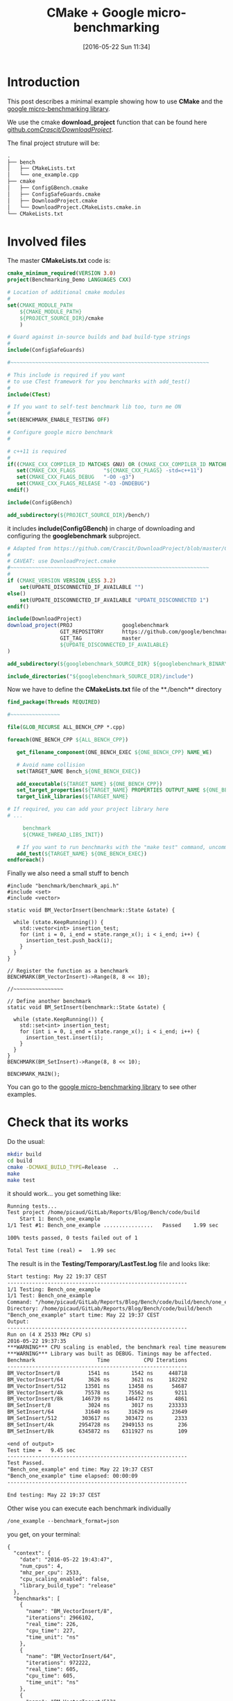 #+BLOG: wordpress
#+POSTID: 239
#+DATE: [2016-05-22 Sun 11:34]
#+OPTIONS: toc:nil num:nil todo:nil pri:nil tags:nil ^:nil
#+CATEGORY: Cpp, CMake
#+TAGS:
#+DESCRIPTION:
#+TITLE: CMake + Google micro-benchmarking

* Introduction
This post describes a minimal example showing how to use **CMake** and the [[https://github.com/google/benchmark][google micro-benchmarking library]].

We use the cmake **download_project** function that can be found here [[https://github.com/Crascit/DownloadProject/][github.com/Crascit/DownloadProject/]].

The final project struture will be:
#+BEGIN_SRC txt
.
├── bench
│   ├── CMakeLists.txt
│   └── one_example.cpp
├── cmake
│   ├── ConfigGBench.cmake
│   ├── ConfigSafeGuards.cmake
│   ├── DownloadProject.cmake
│   └── DownloadProject.CMakeLists.cmake.in
└── CMakeLists.txt
#+END_SRC

* Involved files

The master **CMakeLists.txt** code is:
#+ATTR_WP: :syntaxhl light=true
#+NAME: Master_CMakeList
#+BEGIN_SRC cmake
cmake_minimum_required(VERSION 3.0)
project(Benchmarking_Demo LANGUAGES CXX)

# Location of additional cmake modules
#
set(CMAKE_MODULE_PATH
    ${CMAKE_MODULE_PATH}
    ${PROJECT_SOURCE_DIR}/cmake
    )

# Guard against in-source builds and bad build-type strings
#
include(ConfigSafeGuards)

#~~~~~~~~~~~~~~~~~~~~~~~~~~~~~~~~~~~~~~~~~~~~~~~~~~~~~~~~~~~~~~~~

# This include is required if you want 
# to use CTest framework for you benchmarks with add_test()
#
include(CTest) 

# If you want to self-test benchmark lib too, turn me ON
#
set(BENCHMARK_ENABLE_TESTING OFF)

# Configure google micro benchmark
#

# c++11 is required
#
if((CMAKE_CXX_COMPILER_ID MATCHES GNU) OR (CMAKE_CXX_COMPILER_ID MATCHES Clang))
   set(CMAKE_CXX_FLAGS         "${CMAKE_CXX_FLAGS} -std=c++11")
   set(CMAKE_CXX_FLAGS_DEBUG   "-O0 -g3")
   set(CMAKE_CXX_FLAGS_RELEASE "-O3 -DNDEBUG")
endif()

include(ConfigGBench)

add_subdirectory(${PROJECT_SOURCE_DIR}/bench/)
#+END_SRC

it includes **include(ConfigGBench)** in charge of downloading and configuring the **googlebenchmark** subproject.

#+ATTR_WP: :syntaxhl light=true
#+NAME: ConfigGBench
#+BEGIN_SRC cmake
# Adapted from https://github.com/Crascit/DownloadProject/blob/master/CMakeLists.txt
#
# CAVEAT: use DownloadProject.cmake
#~~~~~~~~~~~~~~~~~~~~~~~~~~~~~~~~~~~~~~~~~~~~~~~~~~~~~~~~~~~~~~~~
#
if (CMAKE_VERSION VERSION_LESS 3.2)
    set(UPDATE_DISCONNECTED_IF_AVAILABLE "")
else()
    set(UPDATE_DISCONNECTED_IF_AVAILABLE "UPDATE_DISCONNECTED 1")
endif()

include(DownloadProject)
download_project(PROJ                googlebenchmark
                 GIT_REPOSITORY      https://github.com/google/benchmark.git
                 GIT_TAG             master
                 ${UPDATE_DISCONNECTED_IF_AVAILABLE}
)

add_subdirectory(${googlebenchmark_SOURCE_DIR} ${googlebenchmark_BINARY_DIR})

include_directories("${googlebenchmark_SOURCE_DIR}/include")
#+END_SRC

Now we have to define the **CMakeLists.txt** file of the **./bench** directory

#+ATTR_WP: :syntaxhl light=true
#+NAME: Bench_CMakeLists
#+BEGIN_SRC cmake
find_package(Threads REQUIRED)

#~~~~~~~~~~~~~~~~

file(GLOB_RECURSE ALL_BENCH_CPP *.cpp)

foreach(ONE_BENCH_CPP ${ALL_BENCH_CPP})

   get_filename_component(ONE_BENCH_EXEC ${ONE_BENCH_CPP} NAME_WE)

   # Avoid name collision 
   set(TARGET_NAME Bench_${ONE_BENCH_EXEC})

   add_executable(${TARGET_NAME} ${ONE_BENCH_CPP})
   set_target_properties(${TARGET_NAME} PROPERTIES OUTPUT_NAME ${ONE_BENCH_EXEC}) 
   target_link_libraries(${TARGET_NAME} 

# If required, you can add your project library here
# ...

	 benchmark
     ${CMAKE_THREAD_LIBS_INIT})

   # If you want to run benchmarks with the "make test" command, uncomment me
   add_test(${TARGET_NAME} ${ONE_BENCH_EXEC})
endforeach()
#+END_SRC

Finally we also need a small stuff to bench

#+ATTR_WP: :syntaxhl light=true
#+NAME: CppBenchExample
#+BEGIN_SRC c++
#include "benchmark/benchmark_api.h"
#include <set>
#include <vector>

static void BM_VectorInsert(benchmark::State &state) {

  while (state.KeepRunning()) {
    std::vector<int> insertion_test;
    for (int i = 0, i_end = state.range_x(); i < i_end; i++) {
      insertion_test.push_back(i);
    }
  }
}

// Register the function as a benchmark
BENCHMARK(BM_VectorInsert)->Range(8, 8 << 10);

//~~~~~~~~~~~~~~~~

// Define another benchmark
static void BM_SetInsert(benchmark::State &state) {

  while (state.KeepRunning()) {
    std::set<int> insertion_test;
    for (int i = 0, i_end = state.range_x(); i < i_end; i++) {
      insertion_test.insert(i);
    }
  }
}
BENCHMARK(BM_SetInsert)->Range(8, 8 << 10);

BENCHMARK_MAIN();
#+END_SRC

You can go to the [[https://github.com/google/benchmark][google micro-benchmarking library]] to see other examples.

* Check that its works

Do the usual:
#+BEGIN_SRC sh
mkdir build
cd build
cmake -DCMAKE_BUILD_TYPE=Release  ..
make 
make test
#+END_SRC

it should work... you get something like:
#+BEGIN_SRC txt
Running tests...
Test project /home/picaud/GitLab/Reports/Blog/Bench/code/build
    Start 1: Bench_one_example
1/1 Test #1: Bench_one_example ................   Passed    1.99 sec

100% tests passed, 0 tests failed out of 1

Total Test time (real) =   1.99 sec
#+END_SRC

The result is in the **Testing/Temporary/LastTest.log** file and looks like:
#+BEGIN_SRC txt
Start testing: May 22 19:37 CEST
----------------------------------------------------------
1/1 Testing: Bench_one_example
1/1 Test: Bench_one_example
Command: "/home/picaud/GitLab/Reports/Blog/Bench/code/build/bench/one_example"
Directory: /home/picaud/GitLab/Reports/Blog/Bench/code/build/bench
"Bench_one_example" start time: May 22 19:37 CEST
Output:
----------------------------------------------------------
Run on (4 X 2533 MHz CPU s)
2016-05-22 19:37:35
***WARNING*** CPU scaling is enabled, the benchmark real time measurements may be noisy and will incur extra overhead.
***WARNING*** Library was built as DEBUG. Timings may be affected.
Benchmark                    Time           CPU Iterations
----------------------------------------------------------
BM_VectorInsert/8         1541 ns       1542 ns     448718
BM_VectorInsert/64        3626 ns       3621 ns     182292
BM_VectorInsert/512      13501 ns      13458 ns      54687
BM_VectorInsert/4k       75578 ns      75562 ns       9211
BM_VectorInsert/8k      146739 ns     146472 ns       4861
BM_SetInsert/8            3024 ns       3017 ns     233333
BM_SetInsert/64          31640 ns      31629 ns      23649
BM_SetInsert/512        303617 ns     303472 ns       2333
BM_SetInsert/4k        2954728 ns    2949153 ns        236
BM_SetInsert/8k        6345872 ns    6311927 ns        109

<end of output>
Test time =   9.45 sec
----------------------------------------------------------
Test Passed.
"Bench_one_example" end time: May 22 19:37 CEST
"Bench_one_example" time elapsed: 00:00:09
----------------------------------------------------------

End testing: May 22 19:37 CEST
#+END_SRC

Other wise you can execute each benchmark individually
#+BEGIN_SRC txt
/one_example --benchmark_format=json
#+END_SRC

you get, on your terminal:
#+BEGIN_SRC txt
{
  "context": {
    "date": "2016-05-22 19:43:47",
    "num_cpus": 4,
    "mhz_per_cpu": 2533,
    "cpu_scaling_enabled": false,
    "library_build_type": "release"
  },
  "benchmarks": [
    {
      "name": "BM_VectorInsert/8",
      "iterations": 2966102,
      "real_time": 226,
      "cpu_time": 227,
      "time_unit": "ns"
    },
    {
      "name": "BM_VectorInsert/64",
      "iterations": 972222,
      "real_time": 605,
      "cpu_time": 605,
      "time_unit": "ns"
    },
    {
      "name": "BM_VectorInsert/512",
      "iterations": 380435,
      "real_time": 1795,
      "cpu_time": 1798,
      "time_unit": "ns"
    },
    {
      "name": "BM_VectorInsert/4k",
      "iterations": 97222,
      "real_time": 7235,
      "cpu_time": 7200,
      "time_unit": "ns"
    },
    {
      "name": "BM_VectorInsert/8k",
      "iterations": 51471,
      "real_time": 13302,
      "cpu_time": 13289,
      "time_unit": "ns"
    },
    {
      "name": "BM_SetInsert/8",
      "iterations": 1093750,
      "real_time": 581,
      "cpu_time": 578,
      "time_unit": "ns"
    },
    {
      "name": "BM_SetInsert/64",
      "iterations": 109375,
      "real_time": 5904,
      "cpu_time": 5925,
      "time_unit": "ns"
    },
    {
      "name": "BM_SetInsert/512",
      "iterations": 11667,
      "real_time": 52307,
      "cpu_time": 52113,
      "time_unit": "ns"
    },
    {
      "name": "BM_SetInsert/4k",
      "iterations": 1346,
      "real_time": 499965,
      "cpu_time": 499257,
      "time_unit": "ns"
    },
    {
      "name": "BM_SetInsert/8k",
      "iterations": 700,
      "real_time": 999270,
      "cpu_time": 994286,
      "time_unit": "ns"
    }
  ]
}
#+END_SRC

* A remark concerning CPU

During benchmark you must use **perfomance** mode for your CPU. To setup your **cpu governance mode** I process as follow.

Tested on **Debian**, source of information [[https://access.redhat.com/documentation/en-US/Red_Hat_Enterprise_Linux/7/html/Power_Management_Guide/cpufreq_governors.html][here]].


#+BEGIN_SRC sh
apt-get install linux-cpupower
#+END_SRC

Turns on performance mode (in **su** mode)

#+BEGIN_SRC sh
cpupower frequency-set --governor performance
#+END_SRC

After benchmarking your software you can go back to the more convervative option:

#+BEGIN_SRC sh
cpupower frequency-set --governor ondemand
#+END_SRC

A nice thing is the **google benchmark** warns you


#+BEGIN_SRC txt
***WARNING*** CPU scaling is enabled, the benchmark real time measurements may be noisy and will incur extra overhead.
#+END_SRC

if you are not using the right cpu mode.

It also warns you if you are in debug mode:

#+BEGIN_SRC txt
***WARNING*** Library was built as DEBUG. Timings may be affected.
#+END_SRC

* All files

#+ATTR_WP: :syntaxhl light=true
#+BEGIN_SRC cmake :tangle yes :tangle ./code/CMakeLists.txt :mkdirp yes :tangle-mode (identity #o666) :noweb yes :export none 
<<Master_CMakeList>>
#+END_SRC

#+ATTR_WP: :syntaxhl light=true
#+BEGIN_SRC cmake :tangle yes :tangle ./code/cmake/ConfigSafeGuards.cmake :mkdirp yes :tangle-mode (identity #o666) :noweb yes  
# Adapted from: https://github.com/bast/cmake-example/tree/master/cmake
#~~~~~~~~~~~~~~~~~~~~~~~~~~~~~~~~~~~~~~~~~~~~~~~~~~~~~~~~~~~~~~~~

# guard against in-source builds
if(${CMAKE_CURRENT_SOURCE_DIR} STREQUAL ${CMAKE_CURRENT_BINARY_DIR})
    message(FATAL_ERROR "In-source builds not allowed. Please make a new directory (called a build directory) and run CMake from there.")
endif()

# guard against bad build-type strings
if(NOT CMAKE_BUILD_TYPE)
    set(CMAKE_BUILD_TYPE "Debug")
endif()

string(TOLOWER "${CMAKE_BUILD_TYPE}" cmake_build_type_tolower)
string(TOUPPER "${CMAKE_BUILD_TYPE}" cmake_build_type_toupper)
if(    NOT cmake_build_type_tolower STREQUAL "debug"
   AND NOT cmake_build_type_tolower STREQUAL "release"
   AND NOT cmake_build_type_tolower STREQUAL "profile"
   AND NOT cmake_build_type_tolower STREQUAL "relwithdebinfo")
      message(FATAL_ERROR "Unknown build type \"${CMAKE_BUILD_TYPE}\". Allowed values are Debug, Release, Profile, RelWithDebInfo (case-insensitive).")
endif()
#+END_SRC

#+ATTR_WP: :syntaxhl light=true
#+BEGIN_SRC cmake :tangle yes :tangle ./code/cmake/ConfigGBench.cmake :mkdirp yes :tangle-mode (identity #o666) :noweb yes :export none 
<<ConfigGBench>>
#+END_SRC

#+ATTR_WP: :syntaxhl light=true
#+BEGIN_SRC cmake :tangle yes :tangle ./code/bench/CMakeLists.txt :mkdirp yes :tangle-mode (identity #o666) :noweb yes :export none 
<<Bench_CMakeLists>>
#+END_SRC

#+ATTR_WP: :syntaxhl light=true
#+BEGIN_SRC c++ :tangle yes :tangle ./code/bench/one_example.cpp :mkdirp yes :tangle-mode (identity #o666) :noweb yes :export none 
<<CppBenchExample>>
#+END_SRC

#+ATTR_WP: :syntaxhl light=true
#+BEGIN_SRC cmake :tangle yes :tangle ./code/cmake/DownloadProject.cmake :mkdirp yes :tangle-mode (identity #o666) :noweb yes
# From https://github.com/Crascit/DownloadProject
#~~~~~~~~~~~~~~~~~~~~~~~~~~~~~~~~~~~~~~~~~~~~~~~~~~~~~~~~~~~~~~~~

# MODULE:   DownloadProject
#
# PROVIDES:
#   download_project( PROJ projectName
#                    [PREFIX prefixDir]
#                    [DOWNLOAD_DIR downloadDir]
#                    [SOURCE_DIR srcDir]
#                    [BINARY_DIR binDir]
#                    [QUIET]
#                    ...
#   )
#
#       Provides the ability to download and unpack a tarball, zip file, git repository,
#       etc. at configure time (i.e. when the cmake command is run). How the downloaded
#       and unpacked contents are used is up to the caller, but the motivating case is
#       to download source code which can then be included directly in the build with
#       add_subdirectory() after the call to download_project(). Source and build
#       directories are set up with this in mind.
#
#       The PROJ argument is required. The projectName value will be used to construct
#       the following variables upon exit (obviously replace projectName with its actual
#       value):
#
#           projectName_SOURCE_DIR
#           projectName_BINARY_DIR
#
#       The SOURCE_DIR and BINARY_DIR arguments are optional and would not typically
#       need to be provided. They can be specified if you want the downloaded source
#       and build directories to be located in a specific place. The contents of
#       projectName_SOURCE_DIR and projectName_BINARY_DIR will be populated with the
#       locations used whether you provide SOURCE_DIR/BINARY_DIR or not.
#
#       The DOWNLOAD_DIR argument does not normally need to be set. It controls the
#       location of the temporary CMake build used to perform the download.
#
#       The PREFIX argument can be provided to change the base location of the default
#       values of DOWNLOAD_DIR, SOURCE_DIR and BINARY_DIR. If all of those three arguments
#       are provided, then PREFIX will have no effect. The default value for PREFIX is
#       CMAKE_BINARY_DIR.
#
#       The QUIET option can be given if you do not want to show the output associated
#       with downloading the specified project.
#
#       In addition to the above, any other options are passed through unmodified to
#       ExternalProject_Add() to perform the actual download, patch and update steps.
#       The following ExternalProject_Add() options are explicitly prohibited (they
#       are reserved for use by the download_project() command):
#
#           CONFIGURE_COMMAND
#           BUILD_COMMAND
#           INSTALL_COMMAND
#           TEST_COMMAND
#
#       Only those ExternalProject_Add() arguments which relate to downloading, patching
#       and updating of the project sources are intended to be used. Also note that at
#       least one set of download-related arguments are required.
#
#       If using CMake 3.2 or later, the UPDATE_DISCONNECTED option can be used to
#       prevent a check at the remote end for changes every time CMake is run
#       after the first successful download. See the documentation of the ExternalProject
#       module for more information. It is likely you will want to use this option if it
#       is available to you.
#
# EXAMPLE USAGE:
#
#   include(download_project.cmake)
#   download_project(PROJ                googletest
#                    GIT_REPOSITORY      https://github.com/google/googletest.git
#                    GIT_TAG             master
#                    UPDATE_DISCONNECTED 1
#                    QUIET
#   )
#
#   add_subdirectory(${googletest_SOURCE_DIR} ${googletest_BINARY_DIR})
#
#========================================================================================


set(_DownloadProjectDir "${CMAKE_CURRENT_LIST_DIR}")

include(CMakeParseArguments)

function(download_project)

    set(options QUIET)
    set(oneValueArgs
        PROJ
        PREFIX
        DOWNLOAD_DIR
        SOURCE_DIR
        BINARY_DIR
        # Prevent the following from being passed through
        CONFIGURE_COMMAND
        BUILD_COMMAND
        INSTALL_COMMAND
        TEST_COMMAND
    )
    set(multiValueArgs "")

    cmake_parse_arguments(DL_ARGS "${options}" "${oneValueArgs}" "${multiValueArgs}" ${ARGN})

    # Hide output if requested
    if (DL_ARGS_QUIET)
        set(OUTPUT_QUIET "OUTPUT_QUIET")
    else()
        unset(OUTPUT_QUIET)
        message(STATUS "Downloading/updating ${DL_ARGS_PROJ}")
    endif()

    # Set up where we will put our temporary CMakeLists.txt file and also
    # the base point below which the default source and binary dirs will be
    if (NOT DL_ARGS_PREFIX)
        set(DL_ARGS_PREFIX "${CMAKE_BINARY_DIR}")
    endif()
    if (NOT DL_ARGS_DOWNLOAD_DIR)
        set(DL_ARGS_DOWNLOAD_DIR "${DL_ARGS_PREFIX}/${DL_ARGS_PROJ}-download")
    endif()

    # Ensure the caller can know where to find the source and build directories
    if (NOT DL_ARGS_SOURCE_DIR)
        set(DL_ARGS_SOURCE_DIR "${DL_ARGS_PREFIX}/${DL_ARGS_PROJ}-src")
    endif()
    if (NOT DL_ARGS_BINARY_DIR)
        set(DL_ARGS_BINARY_DIR "${DL_ARGS_PREFIX}/${DL_ARGS_PROJ}-build")
    endif()
    set(${DL_ARGS_PROJ}_SOURCE_DIR "${DL_ARGS_SOURCE_DIR}" PARENT_SCOPE)
    set(${DL_ARGS_PROJ}_BINARY_DIR "${DL_ARGS_BINARY_DIR}" PARENT_SCOPE)

    # Create and build a separate CMake project to carry out the download.
    # If we've already previously done these steps, they will not cause
    # anything to be updated, so extra rebuilds of the project won't occur.
    configure_file("${_DownloadProjectDir}/DownloadProject.CMakeLists.cmake.in"
                   "${DL_ARGS_DOWNLOAD_DIR}/CMakeLists.txt")
    execute_process(COMMAND ${CMAKE_COMMAND} -G "${CMAKE_GENERATOR}" .
                    ${OUTPUT_QUIET}
                    WORKING_DIRECTORY "${DL_ARGS_DOWNLOAD_DIR}"
    )
    execute_process(COMMAND ${CMAKE_COMMAND} --build .
                    ${OUTPUT_QUIET}
                    WORKING_DIRECTORY "${DL_ARGS_DOWNLOAD_DIR}"
    )

endfunction()
#+END_SRC

#+ATTR_WP: :syntaxhl light=true
#+BEGIN_SRC cmake :tangle yes :tangle ./code/cmake/DownloadProject.CMakeLists.cmake.in :mkdirp yes :tangle-mode (identity #o666) :noweb yes
cmake_minimum_required(VERSION 2.8.2)

project(${DL_ARGS_PROJ}-download NONE)

include(ExternalProject)
ExternalProject_Add(${DL_ARGS_PROJ}-download
                    ${DL_ARGS_UNPARSED_ARGUMENTS}
                    SOURCE_DIR          "${DL_ARGS_SOURCE_DIR}"
                    BINARY_DIR          "${DL_ARGS_BINARY_DIR}"
                    CONFIGURE_COMMAND   ""
                    BUILD_COMMAND       ""
                    INSTALL_COMMAND     ""
                    TEST_COMMAND        ""
)
#+END_SRC
